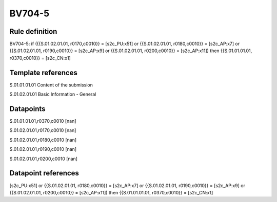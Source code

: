=======
BV704-5
=======

Rule definition
---------------

BV704-5: if ({{S.01.02.01.01, r0170,c0010}} = [s2c_PU:x51] or {{S.01.02.01.01, r0180,c0010}} = [s2c_AP:x7] or {{S.01.02.01.01, r0190,c0010}} = [s2c_AP:x9] or {{S.01.02.01.01, r0200,c0010}} = [s2c_AP:x11]) then {{S.01.01.01.01, r0370,c0010}} = [s2c_CN:x1]


Template references
-------------------

S.01.01.01.01 Content of the submission

S.01.02.01.01 Basic Information - General


Datapoints
----------

S.01.01.01.01,r0370,c0010 [nan]

S.01.02.01.01,r0170,c0010 [nan]

S.01.02.01.01,r0180,c0010 [nan]

S.01.02.01.01,r0190,c0010 [nan]

S.01.02.01.01,r0200,c0010 [nan]



Datapoint references
--------------------

[s2c_PU:x51] or {{S.01.02.01.01, r0180,c0010}} = [s2c_AP:x7] or {{S.01.02.01.01, r0190,c0010}} = [s2c_AP:x9] or {{S.01.02.01.01, r0200,c0010}} = [s2c_AP:x11]) then {{S.01.01.01.01, r0370,c0010}} = [s2c_CN:x1]